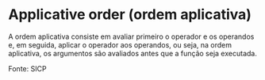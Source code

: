 * Applicative order (ordem aplicativa)

A ordem aplicativa consiste em avaliar primeiro o operador e os operandos e, em seguida, aplicar o operador aos operandos, ou seja, na ordem aplicativa, os argumentos são avaliados antes que a função seja executada.

Fonte: SICP
